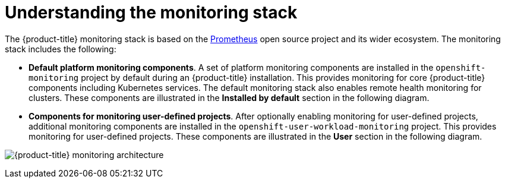 // Module included in the following assemblies:
//
// * virt/logging_events_monitoring/virt-openshift-cluster-monitoring.adoc
// * monitoring/understanding-the-monitoring-stack.adoc

// This module uses a conditionalized title so that the module
// can be re-used in associated products but the title is not
// included in the existing OpenShift assembly.

[id="understanding-the-monitoring-stack_{context}"]
= Understanding the monitoring stack

[role="_abstract"]
The {product-title} monitoring stack is based on the link:https://prometheus.io/[Prometheus] open source project and its wider ecosystem. The monitoring stack includes the following:

* *Default platform monitoring components*. A set of platform monitoring components are installed in the `openshift-monitoring` project by default during an {product-title} installation. This provides monitoring for core {product-title} components including Kubernetes services. The default monitoring stack also enables remote health monitoring for clusters. These components are illustrated in the *Installed by default* section in the following diagram.

* *Components for monitoring user-defined projects*. After optionally enabling monitoring for user-defined projects, additional monitoring components are installed in the `openshift-user-workload-monitoring` project. This provides monitoring for user-defined projects. These components are illustrated in the *User* section in the following diagram.

image:monitoring-architecture.svg[{product-title} monitoring architecture]
